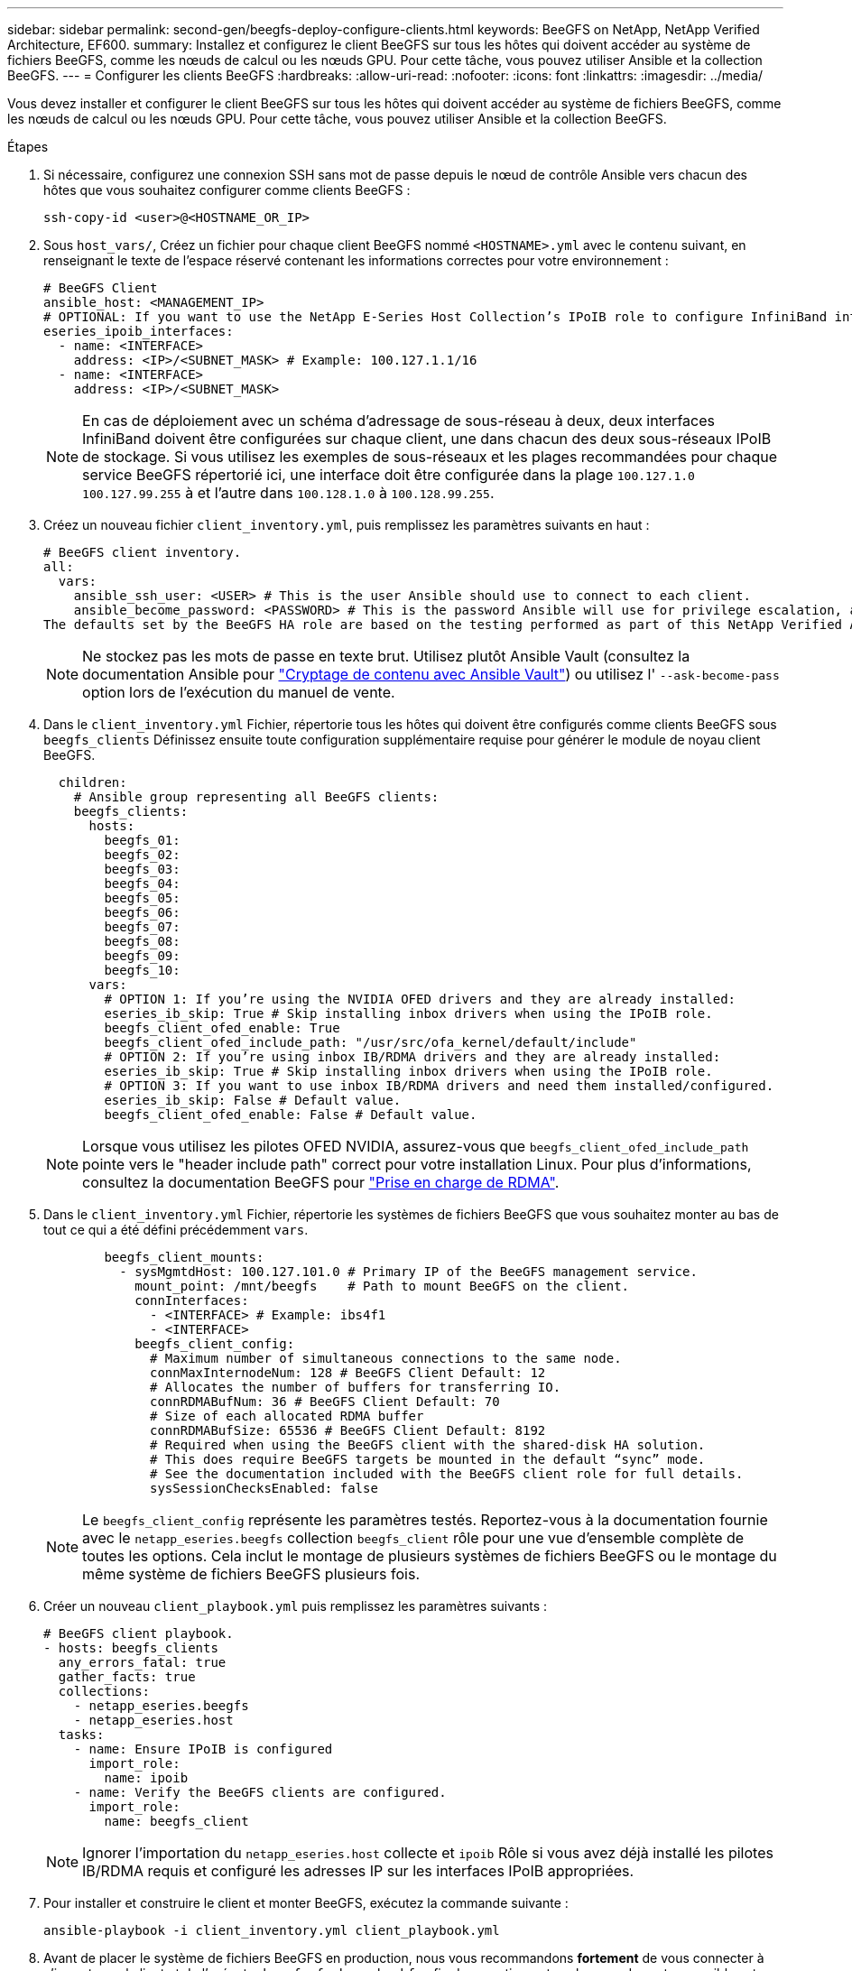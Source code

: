 ---
sidebar: sidebar 
permalink: second-gen/beegfs-deploy-configure-clients.html 
keywords: BeeGFS on NetApp, NetApp Verified Architecture, EF600. 
summary: Installez et configurez le client BeeGFS sur tous les hôtes qui doivent accéder au système de fichiers BeeGFS, comme les nœuds de calcul ou les nœuds GPU. Pour cette tâche, vous pouvez utiliser Ansible et la collection BeeGFS. 
---
= Configurer les clients BeeGFS
:hardbreaks:
:allow-uri-read: 
:nofooter: 
:icons: font
:linkattrs: 
:imagesdir: ../media/


[role="lead"]
Vous devez installer et configurer le client BeeGFS sur tous les hôtes qui doivent accéder au système de fichiers BeeGFS, comme les nœuds de calcul ou les nœuds GPU. Pour cette tâche, vous pouvez utiliser Ansible et la collection BeeGFS.

.Étapes
. Si nécessaire, configurez une connexion SSH sans mot de passe depuis le nœud de contrôle Ansible vers chacun des hôtes que vous souhaitez configurer comme clients BeeGFS :
+
`ssh-copy-id <user>@<HOSTNAME_OR_IP>`

. Sous `host_vars/`, Créez un fichier pour chaque client BeeGFS nommé `<HOSTNAME>.yml` avec le contenu suivant, en renseignant le texte de l'espace réservé contenant les informations correctes pour votre environnement :
+
....
# BeeGFS Client
ansible_host: <MANAGEMENT_IP>
# OPTIONAL: If you want to use the NetApp E-Series Host Collection’s IPoIB role to configure InfiniBand interfaces for clients to connect to BeeGFS file systems:
eseries_ipoib_interfaces:
  - name: <INTERFACE>
    address: <IP>/<SUBNET_MASK> # Example: 100.127.1.1/16
  - name: <INTERFACE>
    address: <IP>/<SUBNET_MASK>
....
+

NOTE: En cas de déploiement avec un schéma d'adressage de sous-réseau à deux, deux interfaces InfiniBand doivent être configurées sur chaque client, une dans chacun des deux sous-réseaux IPoIB de stockage. Si vous utilisez les exemples de sous-réseaux et les plages recommandées pour chaque service BeeGFS répertorié ici, une interface doit être configurée dans la plage `100.127.1.0` `100.127.99.255` à et l'autre dans `100.128.1.0` à `100.128.99.255`.

. Créez un nouveau fichier `client_inventory.yml`, puis remplissez les paramètres suivants en haut :
+
....
# BeeGFS client inventory.
all:
  vars:
    ansible_ssh_user: <USER> # This is the user Ansible should use to connect to each client.
    ansible_become_password: <PASSWORD> # This is the password Ansible will use for privilege escalation, and requires the ansible_ssh_user be root, or have sudo privileges.
The defaults set by the BeeGFS HA role are based on the testing performed as part of this NetApp Verified Architecture and differ from the typical BeeGFS client defaults.
....
+

NOTE: Ne stockez pas les mots de passe en texte brut. Utilisez plutôt Ansible Vault (consultez la documentation Ansible pour https://docs.ansible.com/ansible/latest/user_guide/vault.html["Cryptage de contenu avec Ansible Vault"^]) ou utilisez l' `--ask-become-pass` option lors de l'exécution du manuel de vente.

. Dans le `client_inventory.yml` Fichier, répertorie tous les hôtes qui doivent être configurés comme clients BeeGFS sous `beegfs_clients` Définissez ensuite toute configuration supplémentaire requise pour générer le module de noyau client BeeGFS.
+
....
  children:
    # Ansible group representing all BeeGFS clients:
    beegfs_clients:
      hosts:
        beegfs_01:
        beegfs_02:
        beegfs_03:
        beegfs_04:
        beegfs_05:
        beegfs_06:
        beegfs_07:
        beegfs_08:
        beegfs_09:
        beegfs_10:
      vars:
        # OPTION 1: If you’re using the NVIDIA OFED drivers and they are already installed:
        eseries_ib_skip: True # Skip installing inbox drivers when using the IPoIB role.
        beegfs_client_ofed_enable: True
        beegfs_client_ofed_include_path: "/usr/src/ofa_kernel/default/include"
        # OPTION 2: If you’re using inbox IB/RDMA drivers and they are already installed:
        eseries_ib_skip: True # Skip installing inbox drivers when using the IPoIB role.
        # OPTION 3: If you want to use inbox IB/RDMA drivers and need them installed/configured.
        eseries_ib_skip: False # Default value.
        beegfs_client_ofed_enable: False # Default value.
....
+

NOTE: Lorsque vous utilisez les pilotes OFED NVIDIA, assurez-vous que `beegfs_client_ofed_include_path` pointe vers le "header include path" correct pour votre installation Linux. Pour plus d'informations, consultez la documentation BeeGFS pour https://doc.beegfs.io/latest/advanced_topics/rdma_support.html["Prise en charge de RDMA"^].

. Dans le `client_inventory.yml` Fichier, répertorie les systèmes de fichiers BeeGFS que vous souhaitez monter au bas de tout ce qui a été défini précédemment `vars`.
+
....
        beegfs_client_mounts:
          - sysMgmtdHost: 100.127.101.0 # Primary IP of the BeeGFS management service.
            mount_point: /mnt/beegfs    # Path to mount BeeGFS on the client.
            connInterfaces:
              - <INTERFACE> # Example: ibs4f1
              - <INTERFACE>
            beegfs_client_config:
              # Maximum number of simultaneous connections to the same node.
              connMaxInternodeNum: 128 # BeeGFS Client Default: 12
              # Allocates the number of buffers for transferring IO.
              connRDMABufNum: 36 # BeeGFS Client Default: 70
              # Size of each allocated RDMA buffer
              connRDMABufSize: 65536 # BeeGFS Client Default: 8192
              # Required when using the BeeGFS client with the shared-disk HA solution.
              # This does require BeeGFS targets be mounted in the default “sync” mode.
              # See the documentation included with the BeeGFS client role for full details.
              sysSessionChecksEnabled: false
....
+

NOTE: Le `beegfs_client_config` représente les paramètres testés. Reportez-vous à la documentation fournie avec le `netapp_eseries.beegfs` collection `beegfs_client` rôle pour une vue d'ensemble complète de toutes les options. Cela inclut le montage de plusieurs systèmes de fichiers BeeGFS ou le montage du même système de fichiers BeeGFS plusieurs fois.

. Créer un nouveau `client_playbook.yml` puis remplissez les paramètres suivants :
+
....
# BeeGFS client playbook.
- hosts: beegfs_clients
  any_errors_fatal: true
  gather_facts: true
  collections:
    - netapp_eseries.beegfs
    - netapp_eseries.host
  tasks:
    - name: Ensure IPoIB is configured
      import_role:
        name: ipoib
    - name: Verify the BeeGFS clients are configured.
      import_role:
        name: beegfs_client
....
+

NOTE: Ignorer l'importation du `netapp_eseries.host` collecte et `ipoib` Rôle si vous avez déjà installé les pilotes IB/RDMA requis et configuré les adresses IP sur les interfaces IPoIB appropriées.

. Pour installer et construire le client et monter BeeGFS, exécutez la commande suivante :
+
....
ansible-playbook -i client_inventory.yml client_playbook.yml
....
. Avant de placer le système de fichiers BeeGFS en production, nous vous recommandons *fortement* de vous connecter à n'importe quel client et de l'exécuter `beegfs-fsck --checkfs` afin de garantir que tous les nœuds sont accessibles et qu'aucun problème n'est signalé.

